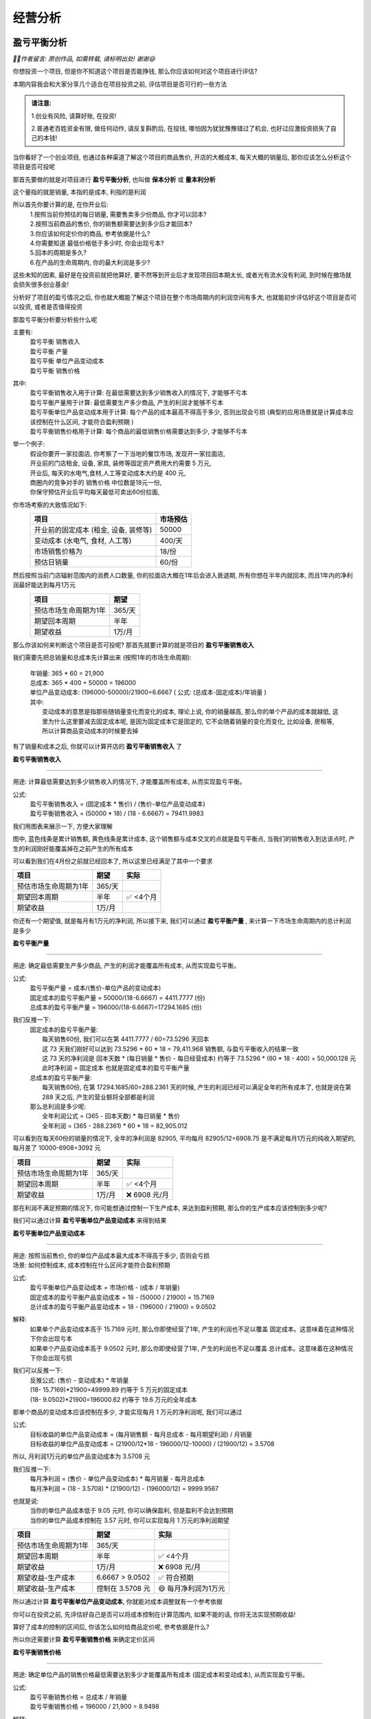 经营分析
=================

盈亏平衡分析
------------

*🙎‍♂️作者留言: 原创作品, 如需转载, 请标明出处! 谢谢😄*

你想投资一个项目, 但是你不知道这个项目是否能挣钱,  那么你应该如何对这个项目进行评估?

本期内容我会和大家分享几个适合在项目投资之前, 评估项目是否可行的一些方法

.. admonition:: 请注意:
    :class: tip
	
    1.创业有风险, 请算好账, 在投资! 

    2.普通老百姓资金有限, 做任何动作, 请反复斟酌后, 在投钱, 哪怕因为犹犹豫豫错过了机会, 也好过应激投资损失了自己的本钱!


当你看好了一个创业项目, 也通过各种渠道了解这个项目的商品售价, 开店的大概成本, 每天大概的销量后, 那你应该怎么分析这个项目是否可投呢

那首先要做的就是对项目进行 **盈亏平衡分析**, 也叫做 **保本分析** 或 **量本利分析**

这个量指的就是销量, 本指的是成本, 利指的是利润

所以首先你要计算的是, 在你开业后:
	| 1.按照当前你预估的每日销量, 需要售卖多少份商品, 你才可以回本?
	| 2.按照当前商品的售价, 你的销售额需要达到多少后才能回本?
	| 3.你应该如何定价你的商品, 参考依据是什么?
	| 4.你需要知道 最低价格低于多少时, 你会出现亏本?
	| 5.回本的周期是多久?
	| 6.在产品的生命周期内, 你的最大利润是多少?

这些未知的因素, 最好是在投资前就把他算好, 要不然等到开业后才发现项目回本期太长, 或者光有流水没有利润, 到时候在撤场就会损失很多创业基金!

分析好了项目的盈亏情况之后, 你也就大概能了解这个项目在整个市场周期内的利润空间有多大, 也就能初步评估好这个项目是否可以投资, 或者是否值得投资

那盈亏平衡分析要分析些什么呢

主要有:
	| 盈亏平衡 销售收入
	| 盈亏平衡 产量
	| 盈亏平衡 单位产品变动成本
	| 盈亏平衡 销售价格

其中:
	| 盈亏平衡销售收入用于计算: 在最低需要达到多少销售收入的情况下, 才能够不亏本
	| 盈亏平衡产量用于计算: 最低需要生产多少商品, 产生的利润才能够不亏本
	| 盈亏平衡单位产品变动成本用于计算: 每个产品的成本最高不得高于多少, 否则出现会亏损 (典型的应用场景就是计算成本应该控制在什么区间, 才能符合盈利预期 )
	| 盈亏平衡销售价格用于计算: 每个商品的最低销售价格需要达到多少, 才能够不亏本 
	

举一个例子:
	| 假设你要开一家拉面店, 你考察了一下当地的餐饮市场, 发现开一家拉面店,
	| 开业前的门店租金, 设备, 家具, 装修等固定资产费用大约需要 5 万元, 
	| 开业后, 每天的水电气,食材,人工等变动成本大约是 400 元,
	| 商圈内的竞争对手的 销售价格 中位数是18元一份, 
	| 你保守预估开业后平均每天最低可卖出60份拉面,


你市场考察的大致情况如下:
	========================================  ========== 
	项目                                       市场预估  
	========================================  ==========
	开业前的固定成本 (租金, 设备, 装修等)        50000     
	变动成本 (水电气, 食材, 人工等)              400/天     
	市场销售价格为                              18/份     
	预估日销量                                  60/份     
	========================================  ========== 


然后按照当前门店辐射范围内的消费人口数量, 你的拉面店大概在1年后会进入衰退期, 所有你想在半年内就回本, 而且1年内的净利润最好能达到每月1万元
	========================================  ========== 
	项目                                        期望
	========================================  ========== 
	预估市场生命周期为1年                        365/天
	期望回本周期                                半年
	期望收益                                    1万/月
	========================================  ========== 


那么你该如何来判断这个项目是否可投呢? 那首先就要计算的就是项目的 **盈亏平衡销售收入**

我们需要先把总销量和总成本先计算出来 (按照1年的市场生命周期):

    | 年销量: 365 * 60 = 21,900 
    | 总成本: 365 * 400 + 50000 = 196000 
    | 单位产品变动成本: (196000-50000)/21900=6.6667  ( 公式: (总成本-固定成本)/年销量 )

    | 其中: 
    |     变动成本的意思是指那些随销量变化而变化的成本, 理论上说, 你的销量越高, 那么你的单个产品的成本就越低, 这里为什么这里要减去固定成本呢, 是因为固定成本它是固定的, 它不会随着销量的变化而变化, 比如设备, 房租等, 所以计算商品变动成本的时候要去掉


有了销量和成本之后, 你就可以计算开店的 **盈亏平衡销售收入** 了

**盈亏平衡销售收入**

----------------------

用途: 计算最低需要达到多少销售收入的情况下, 才能覆盖所有成本, 从而实现盈亏平衡。

公式:
    | 盈亏平衡销售收入 = (固定成本 * 售价) / (售价-单位产品变动成本)
    | 盈亏平衡销售收入 = (50000 * 18) / (18 -  6.6667) = 79411.9983 
	
我们用图表来展示一下, 方便大家理解

.. image:: ./_static/数据分析图片/盈亏平衡.png
  :width: 500px

图中, 蓝色线条是累计销售额, 黄色线条是累计成本, 这个销售额与成本交叉的点就是盈亏平衡点, 
当我们的销售收入到达该点时, 产生的利润刚好能覆盖掉在之前产生的所有成本

可以看到我们在4月份之前就已经回本了, 所以这里已经满足了其中一个要求

========================================  ========== ===========
项目                                        期望       实际
========================================  ========== ===========
预估市场生命周期为1年                        365/天
期望回本周期                                半年        ✅ <4个月
期望收益                                    1万/月
========================================  ========== ===========
    

你还有一个期望值, 就是每月有1万元的净利润, 所以接下来, 我们可以通过 **盈亏平衡产量** , 来计算一下市场生命周期内的总计利润是多少

**盈亏平衡产量**

-------------------------------------------------------------------------------

用途: 确定最低需要生产多少商品, 产生的利润才能覆盖所有成本, 从而实现盈亏平衡。

公式:
    | 盈亏平衡产量 = 成本/(售价-单位产品的变动成本)
    | 固定成本的盈亏平衡产量 = 50000/(18-6.6667) = 4411.7777 (份)
    | 总成本的盈亏平衡产量 = 196000/(18-6.6667)=17294.1685 (份)

我们反推一下:
    | 固定成本的盈亏平衡产量:
    |   每天销售60份, 我们可以在第 4411.7777 / 60=73.5296  天回本
    |   这 73 天我们刚好可以达到 73.5296 * 60 * 18 = 79,411.968 销售额, 与盈亏平衡收入的结果一致
    |   这 73 天的净利润是 回本天数 * (每日销量 * 售价 - 每日经营成本) 约等于 73.5296 * (60 * 18 - 400) = 50,000.128 元
    |   此时净利润 = 固定成本 也就是固定成本的盈亏平衡产量

    | 总成本的盈亏平衡产量:
    |   每天销售60份, 在第 17294.1685/60=288.2361 天的时候, 产生的利润已经可以满足全年的所有成本了, 也就是说在第 288 天之后, 产生的营业额将全部都是利润

    | 那么总利润是多少呢:
    |   全年利润公式 = (365 - 回本天数) * 每日销量 * 售价
    |   全年利润 = (365 -  288.2361) * 60 * 18 = 82,905.012
	
可以看到在每天60份的销量的情况下, 全年的净利润是 82905, 平均每月 82905/12=6908.75 是不满足每月1万元的纯收入期望的, 每月差了 10000-6908=3092 元

========================================  ========== ================
项目                                        期望       实际
========================================  ========== ================
预估市场生命周期为1年                        365/天
期望回本周期                                半年        ✅ <4个月
期望收益                                    1万/月     ❌ 6908 元/月
========================================  ========== ================


那在利润不满足预期的情况下, 你可能想通过控制一下生产成本, 来达到盈利预期, 那么你的生产成本应该控制到多少呢?

我们可以通过计算 **盈亏平衡单位产品变动成本** 来得到结果


**盈亏平衡单位产品变动成本**

-------------------------------------------------------------------------------

| 用途: 按照当前售价, 你的单位产品成本最大成本不得高于多少, 否则会亏损
| 场景: 如何控制成本, 成本控制在什么区间才能符合盈利预期 

公式:
    | 盈亏平衡单位产品变动成本 = 市场价格 - (成本 / 年销量)
    | 固定成本的盈亏平衡产品变动成本 = 18 - (50000 / 21900) = 15.7169 
    | 总计成本的盈亏平衡产品变动成本 = 18 - (196000 / 21900) = 9.0502 

解释:
    | 如果单个产品变动成本高于 15.7169 元时, 那么你即使经营了1年, 产生的利润也不足以覆盖 固定成本。这意味着在这种情况下你会出现亏本
    | 如果单个产品变动成本高于 9.0502 元时, 那么你即使经营了1年, 产生的利润也不足以覆盖 总计成本。这意味着在这种情况下你会出现亏损

我们可以反推一下:
    | 反推公式: (售价 - 变动成本) * 年销量
    | (18- 15.7169)*21900=49999.89  约等于 5 万元的固定成本
    | (18- 9.0502)*21900=196000.62  约等于 19.6 万元的全年成本
	
	
那单个商品的变动成本应该控制在多少, 才能实现每月 1 万元的净利润呢, 我们可以通过

公式:
    | 目标收益的单位产品变动成本 = (每月销售额 - 每月总成本 - 每月期望利润) / 月销量
    | 目标收益的单位产品变动成本 = (21900/12*18 - 196000/12-10000) / (21900/12) = 3.5708 

所以, 月利润1万元的单位产品变动成本为 3.5708 元

我们反推一下:
    | 每月净利润 = (售价 - 单位产品变动成本) * 每月销量 - 每月总成本
    | 每月净利润 = (18 - 3.5708) * (21900/12) - (196000/12) = 9999.9567

也就是说:
	| 当你的单位产品成本低于 9.05 元时, 你可以确保盈利, 但是盈利不会达到预期
	| 当你的单位产品成本控制在 3.57 元时, 你可以实现每月 1 万元的净利润期望

========================================  ================== ======================
项目                                        期望               实际
========================================  ================== ======================
预估市场生命周期为1年                        365/天
期望回本周期                                半年                ✅ <4个月
期望收益                                    1万/月             ❌ 6908 元/月
期望收益-生产成本                           6.6667 > 9.0502     ✅ 符合预期
期望收益-生产成本                           控制在 3.5708 元    😄 每月净利润为1万元
========================================  ================== ======================


所以通过计算 **盈亏平衡单位产品变动成本**, 你就能对成本调整就有一个参考依据

你可以在投资之前, 先评估好自己是否可以将成本控制在计算范围内, 如果不能的话, 你将无法实现预期收益!
	
算好了成本的控制的区间后, 你该怎么如何给商品定价呢, 参考依据是什么?

所以你还需要计算 **盈亏平衡销售价格** 来确定定价区间

**盈亏平衡销售价格**

-------------------------------------------------------------------------------

用途: 确定单位产品的销售价格最低需要达到多少才能覆盖所有成本 (固定成本和变动成本), 从而实现盈亏平衡。

公式:
	| 盈亏平衡销售价格 = 总成本 / 年销量
	| 盈亏平衡销售价格 = 196000 / 21,900 = 8.9498 

解释:
	| 在总成本 196000 元的成本结构下, 每份产品的售价需要至少为 8.94 元, 才能刚好覆盖所有成本, 实现盈亏平衡。
	| 如果售价低于这个价格, 你将出现亏损。


========================================  ================== ======================
项目                                        期望               实际
========================================  ================== ======================
预估市场生命周期为1年                        365/天
期望回本周期                                半年                ✅ <4个月
期望收益                                    1万/月             ❌ 6908 元/月
期望收益-生产成本                           6.6667 > 9.0502     ✅ 符合预期
期望收益-生产成本                           控制在 3.5708 元    😄 每月净利润为1万元
期望收益-销售价格                           18 > 8.9498	        ✅ 符合预期
========================================  ================== ======================


上述案例是为了方便大家理解盈亏平衡分析, 举得一个简单的例子, 
现实情况中肯定会比这复杂的多, 比如现实中你的营业数据肯定不可能是线性的, 今天卖60份, 明天还是卖60份, 
但不管是开业中, 还是创业投资前, 我们都可以使用盈亏平衡分析, 来观察目前经营处于什么阶段, 销售,收入,成本是否符合你的预期, 
尤其是在投资之前, 更加需要先计算投资项目的盈亏平衡情况之后, 在决定是否要进行投资!

盈亏平衡分析的公式都很简单, 口算快的甚至能直接口算出来, 这些计算方法大家可以去我的个人文档中, 复制出来当笔记, 我个人文档的地址是: `www.xianzhiyuce.com/doc <https://www.xianzhiyuce.com/doc>`_

这里顺便推一下我个人开发的一款预测软件, 预测可以很好的帮你把控经营节奏, 比如 如何安排生产销售计划, 如何安排人员排班, 如何管理库存等, 预测软件针对全国所有省市区县都做了特征数据库, 最多支持未来15天预测, 非常适合餐饮, 快速消费品等行业的销售或生产预测,  下载地址是 `www.xianzhiyuce.com <https://www.xianzhiyuce.com>`_, 推荐大家使用!

好了这就是本期的所有内容, 下期我会继续讲一些关于 **项目投资分析** 相关的内容, 感兴趣的可以持续关注, 感谢您的观看, 再见


本文章已发布视频至: `哔哩哔哩~bilibili <https://www.bilibili.com/video/BV1JWk3YLESj/?vd_source=10827ebdd042ef5aac4731b819de92dc>`_


内部收益率分析
--------------
正在更新, 请持续关注!


资金的时间价值
--------------
正在更新, 请持续关注!

